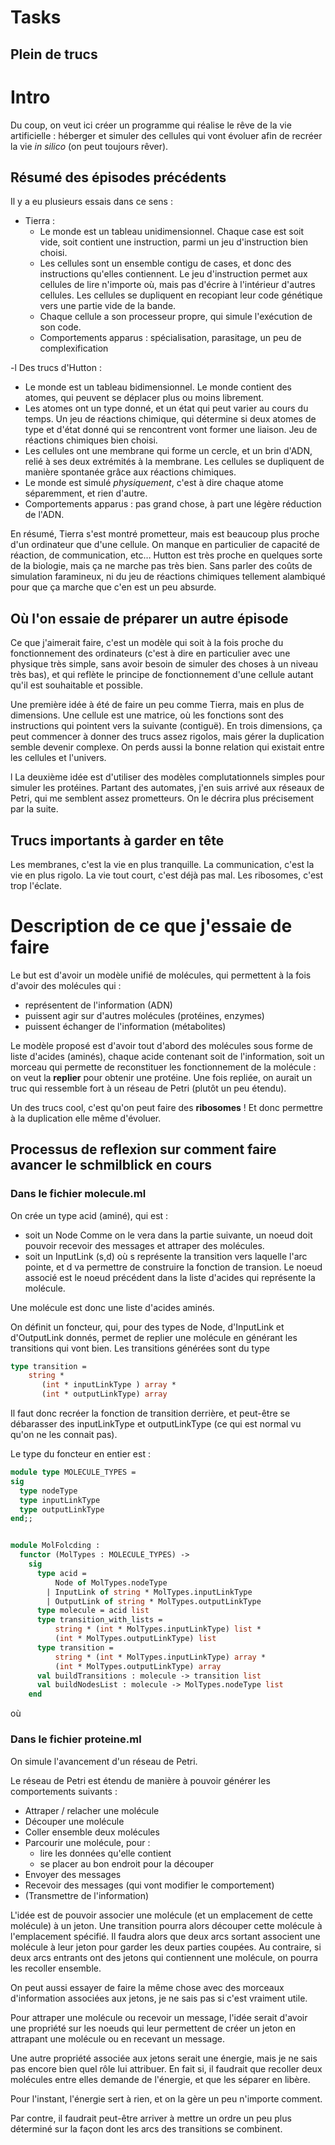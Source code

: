 * Tasks
** Plein de trucs

* Intro

Du coup, on veut ici créer un programme qui réalise le rêve de la vie artificielle :
héberger et simuler des cellules qui vont évoluer afin de recréer la vie /in silico/
(on peut toujours rêver).


** Résumé des épisodes précédents

Il y a eu plusieurs essais dans ce sens : 
 - Tierra : 
    + Le monde est un tableau unidimensionnel. Chaque case est soit vide, soit contient une instruction,
      parmi un jeu d'instruction bien choisi. 
    + Les cellules sont un ensemble contigu de cases, et donc des instructions qu'elles contiennent.
      Le jeu d'instruction permet aux cellules de lire n'importe où, mais pas d'écrire à l'intérieur d'autres
      cellules. Les cellules se dupliquent en recopiant leur code génétique vers une partie vide de la bande.
    + Chaque cellule a son processeur propre, qui simule l'exécution de son code.
    + Comportements apparus : spécialisation, parasitage, un peu de complexification
 -l Des trucs d'Hutton : 
    + Le monde est un tableau bidimensionnel. Le monde contient des atomes, qui peuvent se déplacer plus ou moins librement.
    + Les atomes ont un type donné, et un état qui peut varier au cours du temps. Un jeu de réactions chimique, qui détermine
      si deux atomes de type et d'état donné qui se rencontrent vont former une liaison. Jeu de réactions chimiques bien choisi.
    + Les cellules ont une membrane qui forme un cercle, et un brin d'ADN, relié à ses deux extrémités à la membrane. Les cellules 
      se dupliquent de manière spontanée grâce aux réactions chimiques. 
    + Le monde est simulé /physiquement/, c'est à dire chaque atome séparemment, et rien d'autre.
    + Comportements apparus : pas grand chose, à part une légère réduction de l'ADN.



En résumé, Tierra s'est montré prometteur, mais est beaucoup plus proche d'un ordinateur que d'une cellule. On manque 
en particulier de capacité de réaction, de communication, etc...
Hutton est très proche en quelques sorte de la biologie, mais ça ne marche pas très bien. Sans parler des coûts de simulation
faramineux, ni du jeu de réactions chimiques tellement alambiqué pour que ça marche que c'en est un peu absurde. 


** Où l'on essaie de préparer un autre épisode

Ce que j'aimerait faire, c'est un modèle qui soit à la fois proche du fonctionnement des ordinateurs (c'est à dire en particulier 
 avec une physique très simple, sans avoir besoin de simuler des choses à un niveau très bas), et qui reflète le principe de fonctionnement
d'une cellule autant qu'il est souhaitable et possible.


Une première idée à été de faire un peu comme Tierra, mais en plus de dimensions. Une cellule est une matrice, où les fonctions
sont des instructions qui pointent vers la suivante (contiguë). En trois dimensions, ça peut commencer
à donner des trucs assez rigolos, mais gérer la duplication semble devenir complexe. On perds aussi la 
bonne relation qui existait entre les cellules et l'univers.
 
l
La deuxième idée est d'utiliser des modèles complutationnels simples pour simuler les protéines. Partant des automates, j'en
suis arrivé aux réseaux de Petri, qui me semblent assez prometteurs. On le décrira plus précisement par la suite.


** Trucs importants à garder en tête

Les membranes, c'est la vie en plus tranquille.
La communication, c'est la vie en plus rigolo.
La vie tout court, c'est déjà pas mal.
Les ribosomes, c'est trop l'éclate.



* Description de ce que j'essaie de faire

Le but est d'avoir un modèle unifié de molécules, qui permettent à la fois d'avoir des molécules qui :
 - représentent de l'information (ADN)
 - puissent agir sur d'autres molécules (protéines, enzymes)
 - puissent échanger de l'information (métabolites)

Le modèle proposé est d'avoir tout d'abord des molécules sous forme de liste d'acides (aminés), chaque acide contenant
soit de l'information, soit un morceau qui permette de reconstituer les fonctionnement de la molécule : on veut la *replier*
pour obtenir une protéine. Une fois repliée, on aurait un truc qui ressemble fort à un réseau de Petri (plutôt un peu étendu).

Un des trucs cool, c'est qu'on peut faire des *ribosomes* ! Et donc permettre à la duplication elle même d'évoluer.


** Processus de reflexion sur comment faire avancer le schmilblick en cours


*** Dans le fichier molecule.ml

On crée un type acid (aminé), qui est :
 + soit un Node Comme on le vera dans la partie suivante, un noeud doit pouvoir recevoir des messages et attraper des molécules.
 + soit un InputLink (s,d) où s représente la transition vers laquelle l'arc pointe, et d va permettre de construire la fonction de transion. 
   Le noeud associé est le noeud précédent dans la liste d'acides qui représente la molécule.

Une molécule est donc une liste d'acides aminés.

On définit un foncteur, qui, pour des types de Node, d'InputLink et d'OutputLink donnés, 
permet de replier une molécule en générant les transitions qui vont bien. Les transitions générées sont du type

#+BEGIN_SRC ocaml
type transition = 
    string * 
       (int * inputLinkType ) array * 
       (int * outputLinkType) array
#+END_SRC 

Il faut donc recréer la fonction de transition derrière, et peut-être se débarasser des inputLinkType et outputLinkType
(ce qui est normal vu qu'on ne les connait pas).


Le type du foncteur en entier est :

#+BEGIN_SRC ocaml
module type MOLECULE_TYPES = 
sig 
  type nodeType
  type inputLinkType
  type outputLinkType
end;;


module MolFolcding :
  functor (MolTypes : MOLECULE_TYPES) ->
    sig
      type acid =
          Node of MolTypes.nodeType
        | InputLink of string * MolTypes.inputLinkType
        | OutputLink of string * MolTypes.outputLinkType
      type molecule = acid list
      type transition_with_lists =
          string * (int * MolTypes.inputLinkType) list *
          (int * MolTypes.outputLinkType) list
      type transition =
          string * (int * MolTypes.inputLinkType) array *
          (int * MolTypes.outputLinkType) array
      val buildTransitions : molecule -> transition list
      val buildNodesList : molecule -> MolTypes.nodeType list
    end
#+END_SRC 

où 

*** Dans le fichier proteine.ml

On simule l'avancement d'un réseau de Petri.


Le réseau de Petri est étendu de manière à pouvoir générer les comportements suivants :
 + Attraper / relacher une molécule
 + Découper une molécule
 + Coller ensemble deux molécules
 + Parcourir une molécule, pour :
   + lire les données qu'elle contient
   + se placer au bon endroit pour la découper
 + Envoyer des messages
 + Recevoir des messages (qui vont modifier le comportement)
 + (Transmettre de l'information)


L'idée est de pouvoir associer une molécule (et un emplacement de cette molécule) à un jeton.
Une transition pourra alors découper cette molécule à l'emplacement spécifié. Il faudra alors 
que deux arcs sortant associent une molécule à leur jeton pour garder les deux parties coupées.
Au contraire, si deux arcs entrants ont des jetons qui contiennent une molécule, on pourra les recoller 
ensemble.

On peut aussi essayer de faire la même chose avec des morceaux d'information associées aux jetons, 
je ne sais pas si c'est vraiment utile.


Pour attraper une molécule ou recevoir un message, l'idée serait d'avoir une propriété sur les 
noeuds qui leur permettent de créer un jeton en attrapant une molécule ou en recevant un message.


Une autre propriété associée aux jetons serait une énergie, mais je ne sais pas encore bien quel rôle 
lui attribuer. En fait si, il faudrait que recoller deux molécules entre elles demande de l'énergie,
et que les séparer en libère.


Pour l'instant, l'énergie sert à rien, et on la gère un peu n'importe comment.

Par contre, il faudrait peut-être arriver à mettre un ordre un peu plus déterminé sur la 
façon dont les arcs des transitions se combinent.
